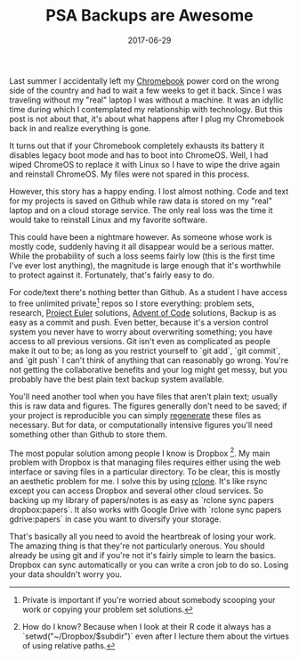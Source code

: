 #+OPTIONS: toc:nil num:nil todo:nil
#+LAYOUT: post
#+TITLE: PSA Backups are Awesome
#+DATE: 2017-06-29
#+DESCRIPTION: Protecting yourself from data loss is fairly straightforward.
#+CATEGORIES: computing
#+FEATURED: false

Last summer I accidentally left my [[http://minimallysufficient.github.io/2015/11/21/using-a-chromebook-as-a-primary-computing-device.html][Chromebook]] power cord on the wrong
side of the country and had to wait a few weeks to get it back. Since
I was traveling without my "real" laptop I was without a machine. It
was an idyllic time during which I contemplated my relationship with
technology. But this post is not about that, it's about what happens
after I plug my Chromebook back in and realize everything is gone.

It turns out that if your Chromebook completely exhausts its battery
it disables legacy boot mode and has to boot into ChromeOS. Well, I
had wiped ChromeOS to replace it with Linux so I have to wipe the
drive again and reinstall ChromeOS. My files were not spared in this
process.

However, this story has a happy ending. I lost almost nothing. Code
and text for my projects is saved on Github while raw data is stored
on my "real" laptop and on a cloud storage service. The only real loss
was the time it would take to reinstall Linux and my favorite
software.

This could have been a nightmare however. As someone whose work is
mostly code, suddenly having it all disappear would be a serious
matter. While the probability of such a loss seems fairly low (this is
the first time I've ever lost anything), the magnitude is large enough
that it's worthwhile to protect against it. Fortunately, that's fairly
easy to do.

For code/text there's nothing better than Github. As a student I have
access to free unlimited private[fn:private] repos so I store
everything: problem sets, research, [[https://projecteuler.net/][Project Euler]] solutions, [[https://adventofcode.com/][Advent of
Code]] solutions, Backup is as easy as a commit and push. Even better,
because it's a version control system you never have to worry about
overwriting something; you have access to all previous versions. Git
isn't even as complicated as people make it out to be; as long as you
restrict yourself to `git add`, `git commit`, and `git push` I can't
think of anything that can reasonably go wrong. You're not getting the
collaborative benefits and your log might get messy, but you probably
have the best plain text backup system available.

You'll need another tool when you have files that aren't plain text;
usually this is raw data and figures. The figures generally don't need
to be saved; if your project is reproducible you can simply [[http://minimallysufficient.github.io/2016/04/02/rake.html][regenerate]]
these files as necessary. But for data, or computationally intensive
figures you'll need something other than Github to store them.

The most popular solution among people I know is Dropbox [fn:Dropbox].
My main problem with Dropbox is that managing files requires either
using the web interface or saving files in a particular directory. To
be clear, this is mostly an aesthetic problem for me. I solve this by
using [[https://rclone.org/][rclone]]. It's like rsync except you can access Dropbox and
several other cloud services. So backing up my library of papers/notes
is as easy as `rclone sync papers dropbox:papers`. It also works with
Google Drive with `rclone sync papers gdrive:papers` in case you want
to diversify your storage.

That's basically all you need to avoid the heartbreak of losing your
work. The amazing thing is that they're not particularly onerous. You
should already be using git and if you're not it's fairly simple to
learn the basics. Dropbox can sync automatically or you can write a
cron job to do so. Losing your data shouldn't worry you.

[fn:private] Private is important if you're worried about somebody
scooping your work or copying your problem set solutions.

[fn:Dropbox] How do I know? Because when I look at their R code it
always has a `setwd("~/Dropbox/$subdir")` even after I lecture them
about the virtues of using relative paths.
